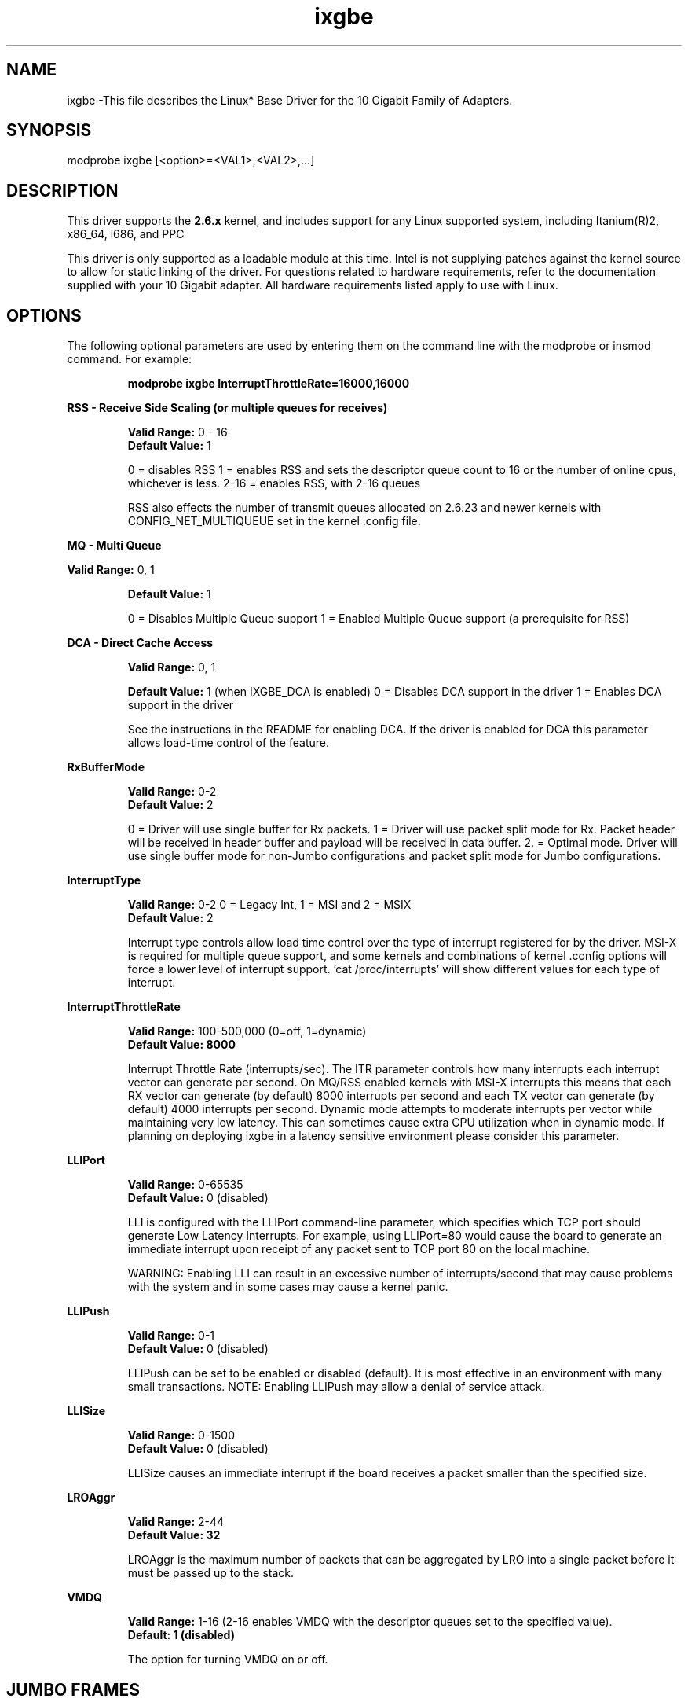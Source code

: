 .\" LICENSE
.\"
.\" This software program is released under the terms of a license agreement between you ('Licensee') and Intel. Do not use or load this software or any associated materials (collectively, the 'Software') until you have carefully read the full terms and conditions of the LICENSE located in this software package. By loading or using the Software, you agree to the terms of this Agreement. If you do not agree with the terms of this Agreement, do not install or use the Software.
.\"
.\" * Other names and brands may be claimed as the property of others.
.\"
.TH ixgbe 1 "September 20, 2008"

.SH NAME
ixgbe \-This file describes the Linux* Base Driver for the 10 Gigabit Family of Adapters.
.SH SYNOPSIS
.PD 0.4v
modprobe ixgbe [<option>=<VAL1>,<VAL2>,...]
.br
.PD 1v
.LP
.SH DESCRIPTION
This driver supports the \fB2.6.x\fR kernel, and includes support for any Linux supported system, including Itanium(R)2, x86_64, i686, and PPC
.LP
This driver is only supported as a loadable module at this time. Intel is not supplying patches against the kernel source to allow for static linking of the driver. For questions related to hardware requirements, refer to the documentation supplied with your 10 Gigabit adapter. All hardware requirements listed apply to use with Linux.
.SH OPTIONS
The following optional parameters are used by entering them on the command line with the modprobe or insmod command. For example:
.IP
.B modprobe ixgbe InterruptThrottleRate=16000,16000
.PP
.LP
.B RSS - Receive Side Scaling (or multiple queues for receives)
.IP
.B Valid Range:
0 - 16
.br
.B Default Value:
1
.IP
0 = disables RSS
1 = enables RSS and sets the descriptor queue count to 16 or the number of online cpus, whichever is less.
2-16 = enables RSS, with 2-16 queues
.IP
RSS also effects the number of transmit queues allocated on 2.6.23 and
newer kernels with CONFIG_NET_MULTIQUEUE set in the kernel .config file.
.LP
.B MQ - Multi Queue
.IP
.LP
.B Valid Range:
0, 1
.IP
.B Default Value: 
1
.IP
0 = Disables Multiple Queue support
1 = Enabled Multiple Queue support (a prerequisite for RSS)
.LP
.B DCA - Direct Cache Access 
.IP
.B Valid Range: 
0, 1
.IP
.B Default Value:
1 (when IXGBE_DCA is enabled)
0 = Disables DCA support in the driver
1 = Enables DCA support in the driver
.IP
See the instructions in the README for enabling DCA.  If the driver is enabled for
DCA this parameter allows load-time control of the feature.
.LP
.B RxBufferMode
.IP
.B Valid Range: 
0-2
.br
.B Default Value: 
2
.IP
0 = Driver will use single buffer for Rx packets.
1 = Driver will use packet split mode for Rx. Packet header will be 
received in header buffer and payload will be received in data buffer.
2. = Optimal mode. Driver will use single buffer mode for non-Jumbo 
configurations and packet split mode for Jumbo configurations.
.LP
.B InterruptType
.IP
.B Valid Range: 
0-2 0 = Legacy Int, 1 = MSI and 2 = MSIX
.br
.B Default Value: 
2
.IP
Interrupt type controls allow load time control over the type of interrupt
registered for by the driver.  MSI-X is required for multiple queue
support, and some kernels and combinations of kernel .config options will
force a lower level of interrupt support.  'cat /proc/interrupts' will show
different values for each type of interrupt. 
.LP
.B InterruptThrottleRate
.IP
.B Valid Range: 
100-500,000 (0=off, 1=dynamic)
.br
.B Default Value: 8000
.IP
Interrupt Throttle Rate (interrupts/sec). The ITR parameter controls how many interrupts each interrupt vector can
generate per second.  On MQ/RSS enabled kernels with MSI-X interrupts this means that each RX vector can generate 
(by default) 8000 interrupts per second and each TX vector can generate (by default) 4000 interrupts per second.
Dynamic mode attempts to moderate interrupts per vector while maintaining
very low latency.  This can sometimes cause extra CPU utilization when in
dynamic mode.  If planning on deploying ixgbe in a latency sensitive
environment please consider this parameter.
.LP
.B LLIPort
.IP
.B Valid Range: 
0-65535
.br
.B Default Value: 
0 (disabled)
.IP
LLI is configured with the LLIPort command-line parameter, which specifies which TCP port should generate Low Latency Interrupts. For example, using LLIPort=80 would cause the board to generate an immediate interrupt upon receipt of any packet sent to TCP port 80 on the local machine.
.IP
WARNING: Enabling LLI can result in an excessive number of interrupts/second 
that may cause problems with the system and in some cases may cause a kernel 
panic.
.LP
.B LLIPush
.IP
.B Valid Range: 
0-1
.br
.B Default Value: 
0 (disabled)
.IP
LLIPush can be set to be enabled or disabled (default). It is most effective in 
an environment with many small transactions. NOTE: Enabling LLIPush may allow a
denial of service attack.
.LP
.B LLISize
.IP
.B Valid Range: 
0-1500
.br
.B Default Value: 
0 (disabled)
.IP
LLISize causes an immediate interrupt if the board receives a packet smaller 
than the specified size.
.LP
.B LROAggr
.IP
.B Valid Range: 
2-44
.br
.B Default Value: 32
.IP
LROAggr is the maximum number of packets that can be aggregated by LRO into a 
single packet before it must be passed up to the stack.
.LP
.B VMDQ
.IP
.B Valid Range: 
1-16 (2-16 enables VMDQ with the descriptor queues set to the specified value).
.br
.B Default: 1 (disabled)
.IP
The option for turning VMDQ on or off.
.LP
.SH JUMBO FRAMES
The driver supports Jumbo Frames for all adapters. Jumbo Frames support is enabled by changing the MTU to a value larger than the default of 1500. Use the ifconfig command to increase the MTU size. For example, enter the following where <x> is the interface number:
.IP
ifconfig eth<x> mtu 9000 up
.IP
The maximum MTU setting for Jumbo Frames is 16110.  This value coincides
with the maximum Jumbo Frames size of 16128. This driver will attempt to
use multiple page sized buffers to receive each jumbo packet.  This
should help to avoid buffer starvation issues when allocating receive
packets.
.SH SUPPORT
For additional information, including supported adapters, building, and installation, see the README file included with the driver.
.LP
For general information and support, go to the Intel support website at:
.IP
.B http://support.intel.com
.LP
If an issue is identified with the released source code on the supported kernel with a supported adapter, email the specific information related to the issue to linux.nics@intel.com.
.LP
